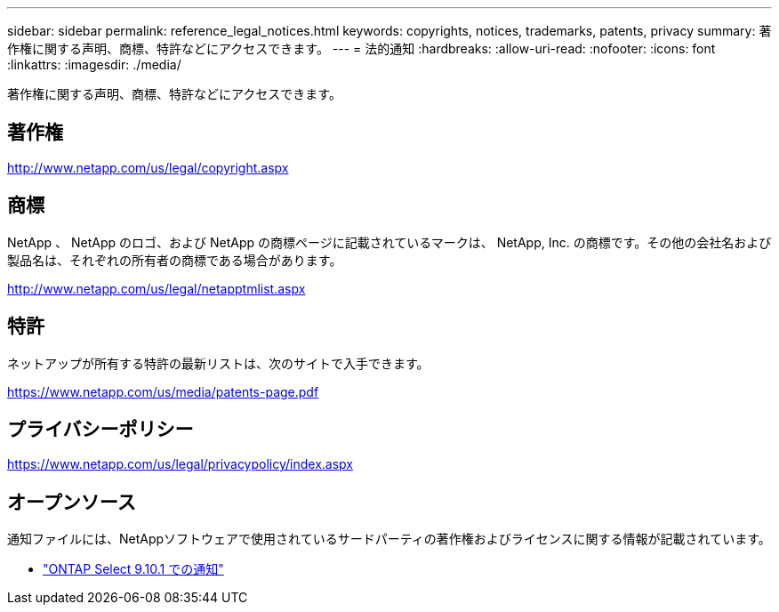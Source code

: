 ---
sidebar: sidebar 
permalink: reference_legal_notices.html 
keywords: copyrights, notices, trademarks, patents, privacy 
summary: 著作権に関する声明、商標、特許などにアクセスできます。 
---
= 法的通知
:hardbreaks:
:allow-uri-read: 
:nofooter: 
:icons: font
:linkattrs: 
:imagesdir: ./media/


[role="lead"]
著作権に関する声明、商標、特許などにアクセスできます。



== 著作権

http://www.netapp.com/us/legal/copyright.aspx[]



== 商標

NetApp 、 NetApp のロゴ、および NetApp の商標ページに記載されているマークは、 NetApp, Inc. の商標です。その他の会社名および製品名は、それぞれの所有者の商標である場合があります。

http://www.netapp.com/us/legal/netapptmlist.aspx[]



== 特許

ネットアップが所有する特許の最新リストは、次のサイトで入手できます。

https://www.netapp.com/us/media/patents-page.pdf[]



== プライバシーポリシー

https://www.netapp.com/us/legal/privacypolicy/index.aspx[]



== オープンソース

通知ファイルには、NetAppソフトウェアで使用されているサードパーティの著作権およびライセンスに関する情報が記載されています。

* link:https://library.netapp.com/ecm/ecm_download_file/ECMLP2879851["ONTAP Select 9.10.1 での通知"^]

